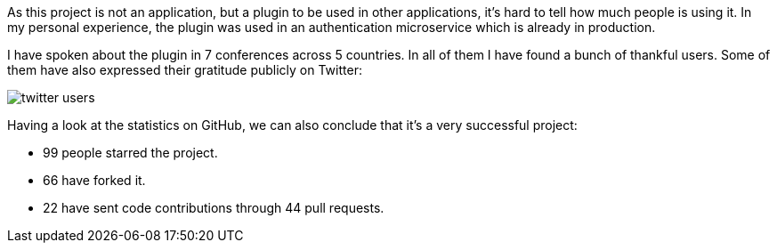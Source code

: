 As this project is not an application, but a plugin to be used in other applications, it's hard to tell how much people
is using it. In my personal experience, the plugin was used in an authentication microservice which is already in
production.

I have spoken about the plugin in 7 conferences across 5 countries. In all of them I have found a bunch of thankful
users. Some of them have also expressed their gratitude publicly on Twitter:

image::twitter-users.png[]

Having a look at the statistics on GitHub, we can also conclude that it's a very successful project:

* 99 people starred the project.
* 66 have forked it.
* 22 have sent code contributions through 44 pull requests.
